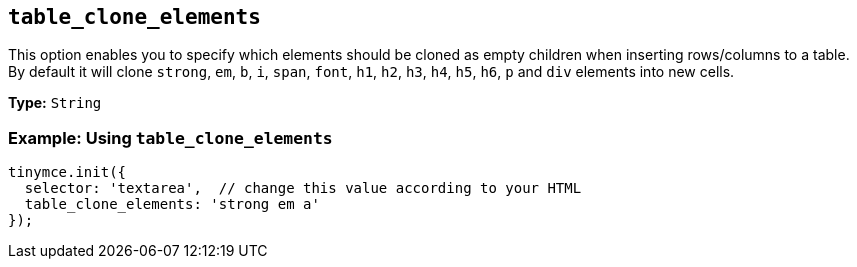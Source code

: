 [[table_clone_elements]]
== `+table_clone_elements+`

This option enables you to specify which elements should be cloned as empty children when inserting rows/columns to a table. By default it will clone `+strong+`, `+em+`, `+b+`, `+i+`, `+span+`, `+font+`, `+h1+`, `+h2+`, `+h3+`, `+h4+`, `+h5+`, `+h6+`, `+p+` and `+div+` elements into new cells.

*Type:* `+String+`

=== Example: Using `+table_clone_elements+`

[source,js]
----
tinymce.init({
  selector: 'textarea',  // change this value according to your HTML
  table_clone_elements: 'strong em a'
});
----
